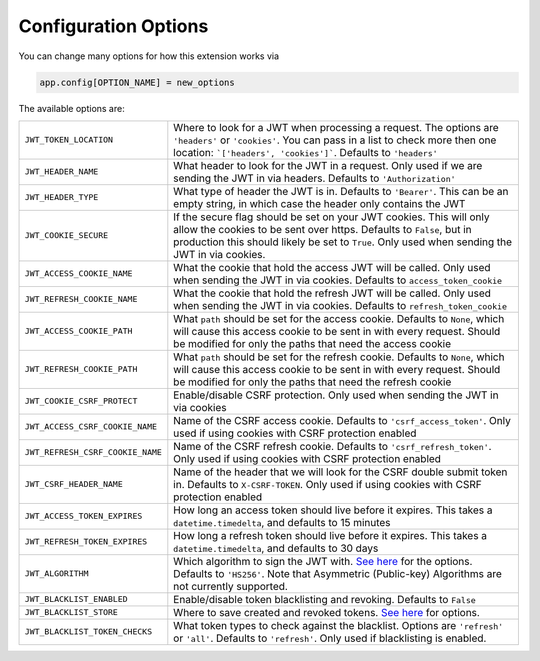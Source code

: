 Configuration Options
=====================

You can change many options for how this extension works via

.. code-block:: python

  app.config[OPTION_NAME] = new_options

The available options are:

.. tabularcolumns:: |p{6.5cm}|p{8.5cm}|

================================= =========================================
``JWT_TOKEN_LOCATION``            Where to look for a JWT when processing a request. The options are ``'headers'`` or
                                  ``'cookies'``. You can pass in a list to check more then one location: ```['headers', 'cookies']```.
                                  Defaults to ``'headers'``
``JWT_HEADER_NAME``               What header to look for the JWT in a request. Only used if we are sending
                                  the JWT in via headers. Defaults to ``'Authorization'``
``JWT_HEADER_TYPE``               What type of header the JWT is in. Defaults to ``'Bearer'``. This can be
                                  an empty string, in which case the header only contains the JWT
``JWT_COOKIE_SECURE``             If the secure flag should be set on your JWT cookies. This will only allow
                                  the cookies to be sent over https. Defaults to ``False``, but in production
                                  this should likely be set to ``True``. Only used when sending the JWT in via cookies.
``JWT_ACCESS_COOKIE_NAME``        What the cookie that hold the access JWT will be called. Only used
                                  when sending the JWT in via cookies. Defaults to ``access_token_cookie``
``JWT_REFRESH_COOKIE_NAME``       What the cookie that hold the refresh JWT will be called. Only used
                                  when sending the JWT in via cookies. Defaults to ``refresh_token_cookie``
``JWT_ACCESS_COOKIE_PATH``        What ``path`` should be set for the access cookie. Defaults to ``None``, which
                                  will cause this access cookie to be sent in with every request. Should be modified
                                  for only the paths that need the access cookie
``JWT_REFRESH_COOKIE_PATH``       What ``path`` should be set for the refresh cookie. Defaults to ``None``, which
                                  will cause this access cookie to be sent in with every request. Should be modified
                                  for only the paths that need the refresh cookie
``JWT_COOKIE_CSRF_PROTECT``       Enable/disable CSRF protection. Only used when sending the JWT in via cookies
``JWT_ACCESS_CSRF_COOKIE_NAME``   Name of the CSRF access cookie. Defaults to ``'csrf_access_token'``. Only used
                                  if using cookies with CSRF protection enabled
``JWT_REFRESH_CSRF_COOKIE_NAME``  Name of the CSRF refresh cookie. Defaults to ``'csrf_refresh_token'``. Only used
                                  if using cookies with CSRF protection enabled
``JWT_CSRF_HEADER_NAME``          Name of the header that we will look for the CSRF double submit token in.
                                  Defaults to ``X-CSRF-TOKEN``. Only used if using cookies with CSRF protection enabled
``JWT_ACCESS_TOKEN_EXPIRES``      How long an access token should live before it expires. This takes a
                                  ``datetime.timedelta``, and defaults to 15 minutes
``JWT_REFRESH_TOKEN_EXPIRES``     How long a refresh token should live before it expires. This takes a
                                  ``datetime.timedelta``, and defaults to 30 days
``JWT_ALGORITHM``                 Which algorithm to sign the JWT with. `See here
                                  <https://pyjwt.readthedocs.io/en/latest/algorithms.html>`_ for the options. Defaults
                                  to ``'HS256'``. Note that Asymmetric (Public-key) Algorithms are not currently supported.
``JWT_BLACKLIST_ENABLED``         Enable/disable token blacklisting and revoking. Defaults to ``False``
``JWT_BLACKLIST_STORE``           Where to save created and revoked tokens. `See here
                                  <http://pythonhosted.org/simplekv/>`_ for options.
``JWT_BLACKLIST_TOKEN_CHECKS``    What token types to check against the blacklist. Options are
                                  ``'refresh'`` or  ``'all'``. Defaults to ``'refresh'``. Only used if blacklisting is enabled.
================================= =========================================
